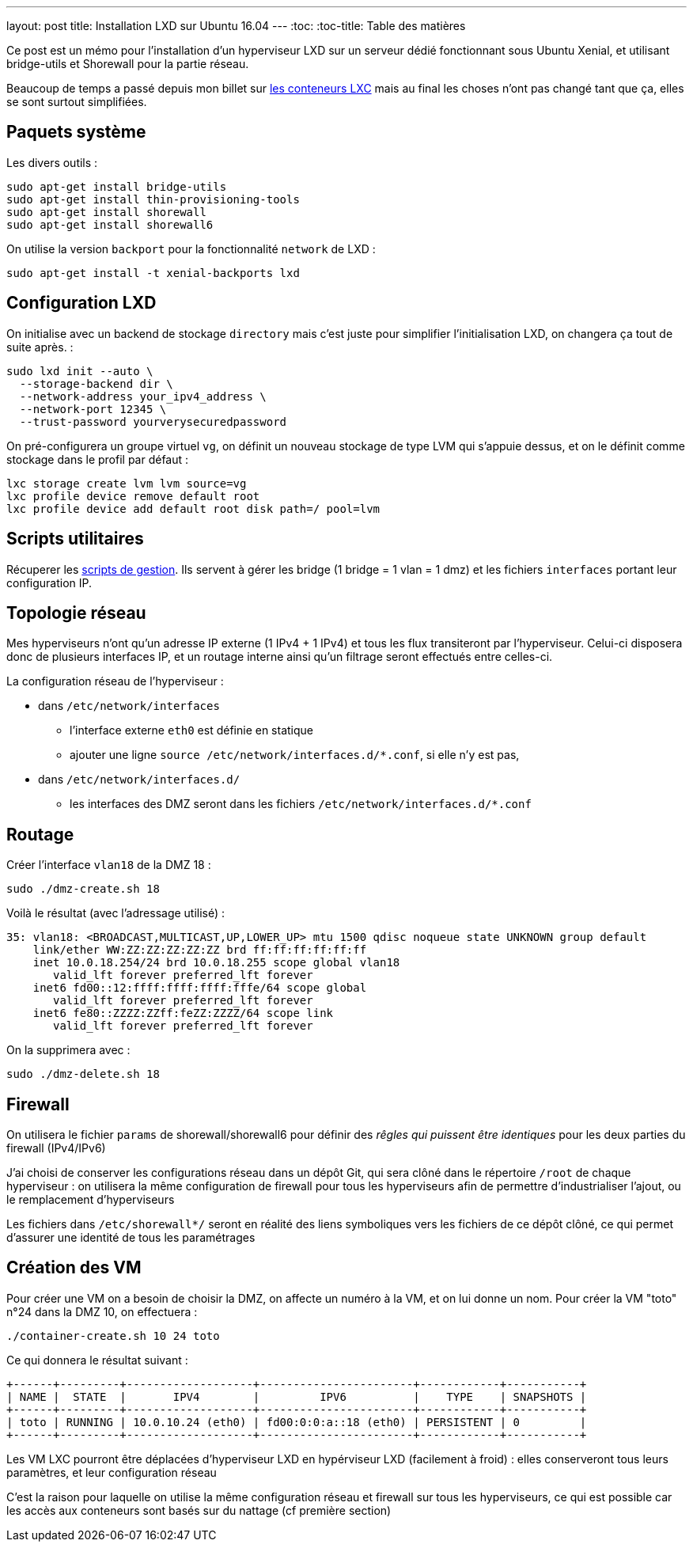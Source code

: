 ---
layout: post
title: Installation LXD sur Ubuntu 16.04
---
:toc:
:toc-title: Table des matières

Ce post est un mémo pour l'installation d'un hyperviseur LXD sur un serveur dédié fonctionnant sous Ubuntu Xenial, et utilisant bridge-utils et Shorewall pour la partie réseau.

Beaucoup de temps a passé depuis mon billet sur link:/2013/10/06/conteneurs-lxc-sans-extensions-de-virtualisation.html[les conteneurs LXC] mais au final les choses n'ont pas changé tant que ça, elles se sont surtout simplifiées.

== Paquets système

Les divers outils :

----
sudo apt-get install bridge-utils
sudo apt-get install thin-provisioning-tools
sudo apt-get install shorewall
sudo apt-get install shorewall6
----

On utilise la version `backport` pour la fonctionnalité `network` de LXD :

----
sudo apt-get install -t xenial-backports lxd
----

== Configuration LXD

On initialise avec un backend de stockage `directory` mais c'est juste pour simplifier l'initialisation LXD, on changera ça tout de suite après. :

----
sudo lxd init --auto \
  --storage-backend dir \
  --network-address your_ipv4_address \
  --network-port 12345 \
  --trust-password yourverysecuredpassword
----

On pré-configurera un groupe virtuel `vg`, on définit un nouveau stockage de type LVM qui s'appuie dessus, et on le définit comme stockage dans le profil par défaut :

----
lxc storage create lvm lvm source=vg
lxc profile device remove default root
lxc profile device add default root disk path=/ pool=lvm
----

== Scripts utilitaires

Récuperer les link:https://github.com/nipil/lxd-mgt-tools[scripts de gestion]. Ils servent à gérer les bridge (1 bridge = 1 vlan = 1 dmz) et les fichiers `interfaces` portant leur configuration IP.

== Topologie réseau

Mes hyperviseurs n'ont qu'un adresse IP externe (1 IPv4 + 1 IPv4) et tous les flux transiteront par l'hyperviseur. Celui-ci disposera donc de plusieurs interfaces IP, et un routage interne ainsi qu'un filtrage seront effectués entre celles-ci.

La configuration réseau de l'hyperviseur :

* dans `/etc/network/interfaces`
** l'interface externe `eth0` est définie en statique
** ajouter une ligne `source /etc/network/interfaces.d/*.conf`, si elle n'y est pas,
* dans `/etc/network/interfaces.d/`
** les interfaces des DMZ seront dans les fichiers `/etc/network/interfaces.d/*.conf`

== Routage

Créer l'interface `vlan18` de la DMZ 18 :

----
sudo ./dmz-create.sh 18
----

Voilà le résultat (avec l'adressage utilisé) :

----
35: vlan18: <BROADCAST,MULTICAST,UP,LOWER_UP> mtu 1500 qdisc noqueue state UNKNOWN group default
    link/ether WW:ZZ:ZZ:ZZ:ZZ:ZZ brd ff:ff:ff:ff:ff:ff
    inet 10.0.18.254/24 brd 10.0.18.255 scope global vlan18
       valid_lft forever preferred_lft forever
    inet6 fd00::12:ffff:ffff:ffff:fffe/64 scope global
       valid_lft forever preferred_lft forever
    inet6 fe80::ZZZZ:ZZff:feZZ:ZZZZ/64 scope link
       valid_lft forever preferred_lft forever
----

On la supprimera avec :

----
sudo ./dmz-delete.sh 18
----

== Firewall

On utilisera le fichier `params` de shorewall/shorewall6 pour définir des _rêgles qui puissent être identiques_ pour les deux parties du firewall (IPv4/IPv6)

J'ai choisi de conserver les configurations réseau dans un dépôt Git, qui sera clôné dans le répertoire `/root` de chaque hyperviseur : on utilisera la même configuration de firewall pour tous les hyperviseurs afin de permettre d'industrialiser l'ajout, ou le remplacement d'hyperviseurs

Les fichiers dans `/etc/shorewall*/` seront en réalité des liens symboliques vers les fichiers de ce dépôt clôné, ce qui permet d'assurer une identité de tous les paramétrages

== Création des VM

Pour créer une VM on a besoin de choisir la DMZ, on affecte un numéro à la VM, et on lui donne un nom. Pour créer la VM "toto" n°24 dans la DMZ 10, on effectuera :

----
./container-create.sh 10 24 toto
----

Ce qui donnera le résultat suivant :

----
+------+---------+-------------------+-----------------------+------------+-----------+
| NAME |  STATE  |       IPV4        |         IPV6          |    TYPE    | SNAPSHOTS |
+------+---------+-------------------+-----------------------+------------+-----------+
| toto | RUNNING | 10.0.10.24 (eth0) | fd00:0:0:a::18 (eth0) | PERSISTENT | 0         |
+------+---------+-------------------+-----------------------+------------+-----------+
----

Les VM LXC pourront être déplacées d'hyperviseur LXD en hypérviseur LXD (facilement à froid) : elles conserveront tous leurs paramètres, et leur configuration réseau

C'est la raison pour laquelle on utilise la même configuration réseau et firewall sur tous les hyperviseurs, ce qui est possible car les accès aux conteneurs sont basés sur du nattage (cf première section)
